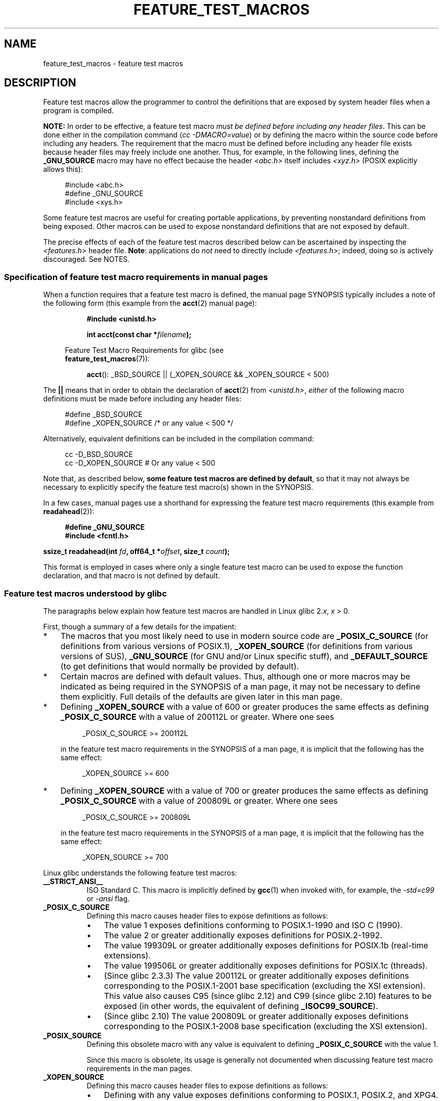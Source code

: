.\" This manpage is Copyright (C) 2006, Michael Kerrisk
.\"
.\" %%%LICENSE_START(VERBATIM)
.\" Permission is granted to make and distribute verbatim copies of this
.\" manual provided the copyright notice and this permission notice are
.\" preserved on all copies.
.\"
.\" Permission is granted to copy and distribute modified versions of this
.\" manual under the conditions for verbatim copying, provided that the
.\" entire resulting derived work is distributed under the terms of a
.\" permission notice identical to this one.
.\"
.\" Since the Linux kernel and libraries are constantly changing, this
.\" manual page may be incorrect or out-of-date.  The author(s) assume no
.\" responsibility for errors or omissions, or for damages resulting from
.\" the use of the information contained herein.  The author(s) may not
.\" have taken the same level of care in the production of this manual,
.\" which is licensed free of charge, as they might when working
.\" professionally.
.\"
.\" Formatted or processed versions of this manual, if unaccompanied by
.\" the source, must acknowledge the copyright and authors of this work.
.\" %%%LICENSE_END
.\"
.TH FEATURE_TEST_MACROS 7 2017-09-15 "Linux" "Linux Programmer's Manual"
.SH NAME
feature_test_macros \- feature test macros
.SH DESCRIPTION
Feature test macros allow the programmer to control the definitions that
are exposed by system header files when a program is compiled.
.PP
.B NOTE:
In order to be effective, a feature test macro
.IR "must be defined before including any header files" .
This can be done either in the compilation command
.RI ( "cc \-DMACRO=value" )
or by defining the macro within the source code before
including any headers.
The requirement that the macro must be defined before including any
header file exists because header files may freely include one another.
Thus, for example, in the following lines, defining the
.B _GNU_SOURCE
macro may have no effect because the header
.I <abc.h>
itself includes
.I <xyz.h>
(POSIX explicitly allows this):
.PP
.in +4n
.EX
#include <abc.h>
#define _GNU_SOURCE
#include <xys.h>
.EE
.in
.PP
Some feature test macros are useful for creating portable applications,
by preventing nonstandard definitions from being exposed.
Other macros can be used to expose nonstandard definitions that
are not exposed by default.
.PP
The precise effects of each of the feature test macros described below
can be ascertained by inspecting the
.I <features.h>
header file.
.BR Note :
applications do
.I not
need to directly include
.IR <features.h> ;
indeed, doing so is actively discouraged.
See NOTES.
.SS Specification of feature test macro requirements in manual pages
When a function requires that a feature test macro is defined,
the manual page SYNOPSIS typically includes a note of the following form
(this example from the
.BR acct (2)
manual page):
.PP
.RS 8
.B #include <unistd.h>
.PP
.BI "int acct(const char *" filename );
.PP
.EX
.in -4n
Feature Test Macro Requirements for glibc (see
.BR feature_test_macros (7)):
.EE
.in
.PP
.BR acct ():
_BSD_SOURCE || (_XOPEN_SOURCE && _XOPEN_SOURCE\ <\ 500)
.RE
.PP
The
.B ||
means that in order to obtain the declaration of
.BR acct (2)
from
.IR <unistd.h> ,
.I either
of the following macro
definitions must be made before including any header files:
.PP
.in +4n
.EX
#define _BSD_SOURCE
#define _XOPEN_SOURCE        /* or any value < 500 */
.EE
.in
.PP
Alternatively, equivalent definitions can be included in the
compilation command:
.PP
.in +4n
.EX
cc \-D_BSD_SOURCE
cc \-D_XOPEN_SOURCE           # Or any value < 500
.EE
.in
.PP
Note that, as described below,
.BR "some feature test macros are defined by default" ,
so that it may not always be necessary to
explicitly specify the feature test macro(s) shown in the
SYNOPSIS.
.PP
In a few cases, manual pages use a shorthand for expressing the
feature test macro requirements (this example from
.BR readahead (2)):
.PP
.in +4n
.EX
.B #define _GNU_SOURCE
.B #include <fcntl.h>
.PP
.BI "ssize_t readahead(int " fd ", off64_t *" offset ", size_t " count );
.EE
.in
.PP
This format is employed in cases where only a single
feature test macro can be used to expose the function
declaration, and that macro is not defined by default.
.SS Feature test macros understood by glibc
The paragraphs below explain how feature test macros are handled
in Linux glibc 2.\fIx\fP,
.I x
> 0.
.PP
First, though a summary of a few details for the impatient:
.IP * 3
The macros that you most likely need to use in modern source code are
.BR _POSIX_C_SOURCE
(for definitions from various versions of POSIX.1),
.BR _XOPEN_SOURCE
(for definitions from various versions of SUS),
.BR _GNU_SOURCE
(for GNU and/or Linux specific stuff), and
.BR _DEFAULT_SOURCE
(to get definitions that would normally be provided by default).
.IP *
Certain macros are defined with default values.
Thus, although one or more macros may be indicated as being
required in the SYNOPSIS of a man page,
it may not be necessary to define them explicitly.
Full details of the defaults are given later in this man page.
.IP *
Defining
.BR _XOPEN_SOURCE
with a value of 600 or greater produces the same effects as defining
.BR _POSIX_C_SOURCE
with a value of 200112L or greater.
Where one sees
.IP
.in +4n
.EX
_POSIX_C_SOURCE >= 200112L
.EE
.in
.IP
in the feature test macro requirements in the SYNOPSIS of a man page,
it is implicit that the following has the same effect:
.IP
.in +4n
.EX
_XOPEN_SOURCE >= 600
.EE
.in
.IP *
Defining
.BR _XOPEN_SOURCE
with a value of 700 or greater produces the same effects as defining
.BR _POSIX_C_SOURCE
with a value of 200809L or greater.
Where one sees
.IP
.in +4n
.EX
_POSIX_C_SOURCE >= 200809L
.EE
.in
.IP
in the feature test macro requirements in the SYNOPSIS of a man page,
it is implicit that the following has the same effect:
.IP
.in +4n
.EX
_XOPEN_SOURCE >= 700
.EE
.in
.\" The details in glibc 2.0 are simpler, but combining a
.\" a description of them with the details in later glibc versions
.\" would make for a complicated description.
.PP
Linux glibc understands the following feature test macros:
.TP 8
.B __STRICT_ANSI__
ISO Standard C.
This macro is implicitly defined by
.BR gcc (1)
when invoked with, for example, the
.I -std=c99
or
.I -ansi
flag.
.TP
.B _POSIX_C_SOURCE
Defining this macro causes header files to expose definitions as follows:
.RS
.IP \(bu 3
The value 1 exposes definitions conforming to POSIX.1-1990 and
ISO C (1990).
.IP \(bu
The value 2 or greater additionally exposes
definitions for POSIX.2-1992.
.IP \(bu
The value 199309L or greater additionally exposes
definitions for POSIX.1b (real-time extensions).
.\" 199506L functionality is available only since glibc 2.1
.IP \(bu
The value 199506L or greater additionally exposes
definitions for POSIX.1c (threads).
.IP \(bu
(Since glibc 2.3.3)
The value 200112L or greater additionally exposes definitions corresponding
to the POSIX.1-2001 base specification (excluding the XSI extension).
This value also causes C95 (since glibc 2.12) and
C99 (since glibc 2.10) features to be exposed
(in other words, the equivalent of defining
.BR _ISOC99_SOURCE ).
.IP \(bu
(Since glibc 2.10)
The value 200809L or greater additionally exposes definitions corresponding
to the POSIX.1-2008 base specification (excluding the XSI extension).
.RE
.TP
.B _POSIX_SOURCE
Defining this obsolete macro with any value is equivalent to defining
.B _POSIX_C_SOURCE
with the value 1.
.IP
Since this macro is obsolete,
its usage is generally not documented when discussing
feature test macro requirements in the man pages.
.TP
.B _XOPEN_SOURCE
Defining this macro causes header files to expose definitions as follows:
.RS
.IP \(bu 3
Defining with any value exposes
definitions conforming to POSIX.1, POSIX.2, and XPG4.
.IP \(bu
The value 500 or greater additionally exposes
definitions for SUSv2 (UNIX 98).
.IP \(bu
(Since glibc 2.2) The value 600 or greater additionally exposes
definitions for SUSv3 (UNIX 03; i.e., the POSIX.1-2001 base specification
plus the XSI extension) and C99 definitions.
.IP \(bu
(Since glibc 2.10) The value 700 or greater additionally exposes
definitions for SUSv4 (i.e., the POSIX.1-2008 base specification
plus the XSI extension).
.RE
.IP
If
.B __STRICT_ANSI__
is not defined, or
.BR _XOPEN_SOURCE
is defined with a value greater than or equal to 500
.I and
neither
.B _POSIX_SOURCE
nor
.B _POSIX_C_SOURCE
is explicitly defined, then
the following macros are implicitly defined:
.RS
.IP \(bu 3
.B _POSIX_SOURCE
is defined with the value 1.
.IP \(bu
.B _POSIX_C_SOURCE
is defined, according to the value of
.BR _XOPEN_SOURCE :
.RS
.TP
.BR _XOPEN_SOURCE " < 500"
.B _POSIX_C_SOURCE
is defined with the value 2.
.TP
.RB "500 <= " _XOPEN_SOURCE " < 600"
.B _POSIX_C_SOURCE
is defined with the value 199506L.
.TP
.RB "600 <= " _XOPEN_SOURCE " < 700"
.B _POSIX_C_SOURCE
is defined with the value 200112L.
.TP
.RB "700 <= " _XOPEN_SOURCE " (since glibc 2.10)"
.B _POSIX_C_SOURCE
is defined with the value 200809L.
.RE
.RE
.IP
In addition, defining
.BR _XOPEN_SOURCE
with a value of 500 or greater produces the same effects as defining
.BR _XOPEN_SOURCE_EXTENDED .
.TP
.B _XOPEN_SOURCE_EXTENDED
If this macro is defined,
.I and
.B _XOPEN_SOURCE
is defined, then expose definitions corresponding to the XPG4v2
(SUSv1) UNIX extensions (UNIX 95).
Defining
.B _XOPEN_SOURCE
with a value of 500 or more also produces the same effect as defining
.BR _XOPEN_SOURCE_EXTENDED .
Use of
.BR _XOPEN_SOURCE_EXTENDED
in new source code should be avoided.
.IP
Since defining
.B _XOPEN_SOURCE
with a value of 500 or more has the same effect as defining
.BR _XOPEN_SOURCE_EXTENDED ,
the latter (obsolete) feature test macro is generally not described in the
SYNOPSIS in man pages.
.TP
.BR _ISOC99_SOURCE " (since glibc 2.1.3)"
Exposes declarations consistent with the ISO C99 standard.
.IP
Earlier glibc 2.1.x versions recognized an equivalent macro named
.B _ISOC9X_SOURCE
(because the C99 standard had not then been finalized).
Although the use of this macro is obsolete, glibc continues
to recognize it for backward compatibility.
.IP
Defining
.B _ISOC99_SOURCE
also exposes ISO C (1990) Amendment 1 ("C95") definitions.
(The primary change in C95 was support for international character sets.)
.IP
Invoking the C compiler with the option
.IR \-std=c99
produces the same effects as defining this macro.
.TP
.BR _ISOC11_SOURCE " (since glibc 2.16)"
Exposes declarations consistent with the ISO C11 standard.
Defining this macro also enables C99 and C95 features (like
.BR _ISOC99_SOURCE ).
.IP
Invoking the C compiler with the option
.IR \-std=c11
produces the same effects as defining this macro.
.TP
.B _LARGEFILE64_SOURCE
Expose definitions for the alternative API specified by the
LFS (Large File Summit) as a "transitional extension" to the
Single UNIX Specification.
(See
.UR http:\:/\:/opengroup.org\:/platform\:/lfs.html
.UE .)
The alternative API consists of a set of new objects
(i.e., functions and types) whose names are suffixed with "64"
(e.g.,
.I off64_t
versus
.IR off_t ,
.BR lseek64 ()
versus
.BR lseek (),
etc.).
New programs should not employ this macro; instead
.I _FILE_OFFSET_BITS=64
should be employed.
.TP
.BR _LARGEFILE_SOURCE
This macro was historically used to expose certain functions (specifically
.BR fseeko (3)
and
.BR ftello (3))
that address limitations of earlier APIs
.RB ( fseek (3)
and
.BR ftell (3))
that use
.IR "long int"
for file offsets.
This macro is implicitly defined if
.BR _XOPEN_SOURCE
is defined with a value greater than or equal to 500.
New programs should not employ this macro;
defining
.BR _XOPEN_SOURCE
as just described or defining
.B _FILE_OFFSET_BITS
with the value 64 is the preferred mechanism to achieve the same result.
.TP
.B _FILE_OFFSET_BITS
Defining this macro with the value 64
automatically converts references to 32-bit functions and data types
related to file I/O and filesystem operations into references to
their 64-bit counterparts.
This is useful for performing I/O on large files (> 2 Gigabytes)
on 32-bit systems.
(Defining this macro permits correctly written programs to use
large files with only a recompilation being required.)
.IP
64-bit systems naturally permit file sizes greater than 2 Gigabytes,
and on those systems this macro has no effect.
.TP
.BR _BSD_SOURCE " (deprecated since glibc 2.20)"
Defining this macro with any value causes header files to expose
BSD-derived definitions.
.IP
In glibc versions up to and including 2.18,
defining this macro also causes BSD definitions to be preferred in
some situations where standards conflict, unless one or more of
.BR _SVID_SOURCE ,
.BR _POSIX_SOURCE ,
.BR _POSIX_C_SOURCE ,
.BR _XOPEN_SOURCE ,
.BR _XOPEN_SOURCE_EXTENDED ,
or
.B _GNU_SOURCE
is defined, in which case BSD definitions are disfavored.
Since glibc 2.19,
.B _BSD_SOURCE
no longer causes BSD definitions to be preferred in case of conflicts.
.IP
Since glibc 2.20, this macro is deprecated.
.\" commit c941736c92fa3a319221f65f6755659b2a5e0a20
.\" commit 498afc54dfee41d33ba519f496e96480badace8e
.\" commit acd7f096d79c181866d56d4aaf3b043e741f1e2c
It now has the same effect as defining
.BR _DEFAULT_SOURCE ,
but generates a compile-time warning (unless
.BR _DEFAULT_SOURCE
.\" commit ade40b10ff5fa59a318cf55b9d8414b758e8df78
is also defined).
Use
.B _DEFAULT_SOURCE
instead.
To allow code that requires
.BR _BSD_SOURCE
in glibc 2.19 and earlier and
.BR _DEFAULT_SOURCE
in glibc 2.20 and later to compile without warnings, define
.I both
.B _BSD_SOURCE
and
.BR _DEFAULT_SOURCE .
.TP
.BR _SVID_SOURCE " (deprecated since glibc 2.20)"
Defining this macro with any value causes header files to expose
System V-derived definitions.
(SVID == System V Interface Definition; see
.BR standards (7).)
.IP
Since glibc 2.20, this macro is deprecated in the same fashion as
.BR _BSD_SOURCE .
.TP
.BR _DEFAULT_SOURCE " (since glibc 2.19)"
This macro can be defined to ensure that the "default"
definitions are provided even when the defaults would otherwise
be disabled,
as happens when individual macros are explicitly defined,
or the compiler is invoked in one of its "standard" modes (e.g.,
.IR "cc\ \-std=c99" ).
Defining
.B _DEFAULT_SOURCE
without defining other individual macros
or invoking the compiler in one of its "standard" modes has no effect.
.IP
The "default" definitions comprise those required by POSIX.1-2008 and ISO C99,
as well as various definitions originally derived from BSD and System V.
On glibc 2.19 and earlier, these defaults were approximately equivalent
to explicitly defining the following:
.IP
    cc \-D_BSD_SOURCE \-D_SVID_SOURCE \-D_POSIX_C_SOURCE=200809
.TP
.BR _ATFILE_SOURCE " (since glibc 2.4)"
Defining this macro with any value causes header files to expose
declarations of a range of functions with the suffix "at";
see
.BR openat (2).
Since glibc 2.10, this macro is also implicitly defined if
.BR _POSIX_C_SOURCE
is defined with a value greater than or equal to 200809L.
.TP
.B _GNU_SOURCE
Defining this macro (with any value) implicitly defines
.BR _ATFILE_SOURCE ,
.BR _LARGEFILE64_SOURCE ,
.BR _ISOC99_SOURCE ,
.BR _XOPEN_SOURCE_EXTENDED ,
.BR _POSIX_SOURCE ,
.B _POSIX_C_SOURCE
with the value 200809L
(200112L in glibc versions before 2.10;
199506L in glibc versions before 2.5;
199309L in glibc versions before 2.1)
and
.B _XOPEN_SOURCE
with the value 700
(600 in glibc versions before 2.10;
500 in glibc versions before 2.2).
In addition, various GNU-specific extensions are also exposed.
.IP
Since glibc 2.19, defining
.BR _GNU_SOURCE
also has the effect of implicitly defining
.BR _DEFAULT_SOURCE .
In glibc versions before 2.20, defining
.BR _GNU_SOURCE
also had the effect of implicitly defining
.BR _BSD_SOURCE
and
.BR _SVID_SOURCE .
.TP
.B _REENTRANT
Historically, on various C libraries
it was necessary to define this macro in all
multithreaded code.
.\" Zack Weinberg
.\"     There did once exist C libraries where it was necessary. The ones
.\"     I remember were proprietary Unix vendor libcs from the mid-1990s
.\"     You would get completely unlocked stdio without _REENTRANT.
(Some C libraries may still require this.)
In glibc,
this macro also exposed definitions of certain reentrant functions.
.IP
However, glibc has been thread-safe by default for many years;
since glibc 2.3, the only effect of defining
.BR _REENTRANT
has been to enable one or two of the same declarations that
are also enabled by defining
.BR _POSIX_C_SOURCE
with a value of 199606L or greater.
.IP
.B _REENTRANT
is now obsolete.
In glibc 2.25 and later, defining
.B _REENTRANT
is equivalent to defining
.B _POSIX_C_SOURCE
with the value 199606L.
If a higher POSIX conformance level is
selected by any other means (such as
.B _POSIX_C_SOURCE
itself,
.BR _XOPEN_SOURCE ,
.BR _DEFAULT_SOURCE ,
or
.BR _GNU_SOURCE ),
then defining
.B _REENTRANT
has no effect.
.IP
This macro is automatically defined if one compiles with
.IR "cc\ \-pthread" .
.TP
.B _THREAD_SAFE
Synonym for the (deprecated)
.BR _REENTRANT ,
provided for compatibility with some other implementations.
.TP
.BR _FORTIFY_SOURCE " (since glibc 2.3.4)"
.\" For more detail, see:
.\" http://gcc.gnu.org/ml/gcc-patches/2004-09/msg02055.html
.\" [PATCH] Object size checking to prevent (some) buffer overflows
.\" * From: Jakub Jelinek <jakub at redhat dot com>
.\" * To: gcc-patches at gcc dot gnu dot org
.\" * Date: Tue, 21 Sep 2004 04:16:40 -0400
Defining this macro causes some lightweight checks to be performed
to detect some buffer overflow errors when employing
various string and memory manipulation functions (for example,
.BR memcpy (3),
.BR memset (3),
.BR stpcpy (3),
.BR strcpy (3),
.BR strncpy (3),
.BR strcat (3),
.BR strncat (3),
.BR sprintf (3),
.BR snprintf (3),
.BR vsprintf (3),
.BR vsnprintf (3),
.BR gets (3),
and wide character variants thereof).
For some functions, argument consistency is checked;
for example, a check is made that
.BR open (2)
has been supplied with a
.I mode
argument when the specified flags include
.BR O_CREAT .
Not all problems are detected, just some common cases.
.\" Look for __USE_FORTIFY_LEVEL in the header files
.IP
If
.B _FORTIFY_SOURCE
is set to 1, with compiler optimization level 1
.RI ( "gcc\ \-O1" )
and above, checks that shouldn't change the behavior of
conforming programs are performed.
With
.B _FORTIFY_SOURCE
set to 2, some more checking is added, but
some conforming programs might fail.
.\" For example, given the following code
.\"        int d;
.\"        char buf[1000], buf[1000];
.\"        strcpy(fmt, "Hello world\n%n");
.\"        snprintf(buf, sizeof(buf), fmt, &d);
.\"
.\" Compiling with "gcc -D_FORTIFY_SOURCE=2 -O1" and then running will
.\" cause the following diagnostic at run time at the snprintf() call
.\"
.\"        *** %n in writable segment detected ***
.\"        Aborted (core dumped)
.\"
.IP
Some of the checks can be performed at compile time
(via macros logic implemented in header files),
and result in compiler warnings;
other checks take place at run time,
and result in a run-time error if the check fails.
.IP
Use of this macro requires compiler support, available with
.BR gcc (1)
since version 4.0.
.SS Default definitions, implicit definitions, and combining definitions
.PP
If no feature test macros are explicitly defined,
then the following feature test macros are defined by default:
.BR _BSD_SOURCE
(in glibc 2.19 and earlier),
.BR _SVID_SOURCE
(in glibc 2.19 and earlier),
.BR _DEFAULT_SOURCE
(since glibc 2.19),
.BR _POSIX_SOURCE ,
and
.BR _POSIX_C_SOURCE =200809L
(200112L in glibc versions before 2.10;
199506L in glibc versions before 2.4;
199309L in glibc versions before 2.1).
.PP
If any of
.BR __STRICT_ANSI__ ,
.BR _ISOC99_SOURCE ,
.BR _POSIX_SOURCE ,
.BR _POSIX_C_SOURCE  ,
.BR _XOPEN_SOURCE ,
.BR _XOPEN_SOURCE_EXTENDED ,
.BR _BSD_SOURCE
(in glibc 2.19 and earlier),
or
.B _SVID_SOURCE
(in glibc 2.19 and earlier)
is explicitly defined, then
.BR _BSD_SOURCE ,
.BR _SVID_SOURCE ,
and
.BR _DEFAULT_SOURCE
are not defined by default.
.PP
If
.B _POSIX_SOURCE
and
.B _POSIX_C_SOURCE
are not explicitly defined,
and either
.B __STRICT_ANSI__
is not defined or
.B _XOPEN_SOURCE
is defined with a value of 500 or more, then
.IP * 3
.B _POSIX_SOURCE
is defined with the value 1; and
.IP *
.B _POSIX_C_SOURCE
is defined with one of the following values:
.RS 3
.IP \(bu 3
2,
if
.B _XOPEN_SOURCE
is defined with a value less than 500;
.IP \(bu
199506L,
if
.B _XOPEN_SOURCE
is defined with a value greater than or equal to 500 and less than 600;
or
.IP \(bu
(since glibc 2.4) 200112L,
if
.B _XOPEN_SOURCE
is defined with a value greater than or equal to 600 and less than 700.
.IP \(bu
(Since glibc 2.10)
200809L,
if
.B _XOPEN_SOURCE
is defined with a value greater than or equal to 700.
.IP \(bu
Older versions of glibc do not know about the values
200112L and 200809L for
.BR _POSIX_C_SOURCE ,
and the setting of this macro will depend on the glibc version.
.IP \(bu
If
.B _XOPEN_SOURCE
is undefined, then the setting of
.B _POSIX_C_SOURCE
depends on the glibc version:
199506L, in glibc versions before 2.4;
200112L, in glibc 2.4 to 2.9; and
200809L, since glibc 2.10.
.RE
.PP
Multiple macros can be defined; the results are additive.
.SH CONFORMING TO
POSIX.1 specifies
.BR _POSIX_C_SOURCE ,
.BR _POSIX_SOURCE ,
and
.BR _XOPEN_SOURCE .
.PP
.B _XOPEN_SOURCE_EXTENDED
was specified by XPG4v2 (aka SUSv1), but is not present in SUSv2 and later.
.B _FILE_OFFSET_BITS
is not specified by any standard,
but is employed on some other implementations.
.PP
.BR _BSD_SOURCE ,
.BR _SVID_SOURCE ,
.BR _DEFAULT_SOURCE ,
.BR _ATFILE_SOURCE ,
.BR _GNU_SOURCE ,
.BR _FORTIFY_SOURCE ,
.BR _REENTRANT ,
and
.B _THREAD_SAFE
are specific to Linux (glibc).
.SH NOTES
.I <features.h>
is a Linux/glibc-specific header file.
Other systems have an analogous file, but typically with a different name.
This header file is automatically included by other header files as
required: it is not necessary to explicitly include it in order to
employ feature test macros.
.PP
According to which of the above feature test macros are defined,
.I <features.h>
internally defines various other macros that are checked by
other glibc header files.
These macros have names prefixed by two underscores (e.g.,
.BR __USE_MISC ).
Programs should
.I never
define these macros directly:
instead, the appropriate feature test macro(s) from the
list above should be employed.
.SH EXAMPLE
The program below can be used to explore how the various
feature test macros are set depending on the glibc version
and what feature test macros are explicitly set.
The following shell session, on a system with glibc 2.10,
shows some examples of what we would see:
.PP
.in +4n
.EX
$ \fBcc ftm.c\fP
$ \fB./a.out\fP
_POSIX_SOURCE defined
_POSIX_C_SOURCE defined: 200809L
_BSD_SOURCE defined
_SVID_SOURCE defined
_ATFILE_SOURCE defined
$ \fBcc \-D_XOPEN_SOURCE=500 ftm.c\fP
$ \fB./a.out\fP
_POSIX_SOURCE defined
_POSIX_C_SOURCE defined: 199506L
_XOPEN_SOURCE defined: 500
$ \fBcc \-D_GNU_SOURCE ftm.c\fP
$ \fB./a.out\fP
_POSIX_SOURCE defined
_POSIX_C_SOURCE defined: 200809L
_ISOC99_SOURCE defined
_XOPEN_SOURCE defined: 700
_XOPEN_SOURCE_EXTENDED defined
_LARGEFILE64_SOURCE defined
_BSD_SOURCE defined
_SVID_SOURCE defined
_ATFILE_SOURCE defined
_GNU_SOURCE defined
.EE
.in
.SS Program source
\&
.EX
/* ftm.c */

#include <stdio.h>
#include <unistd.h>
#include <stdlib.h>

int
main(int argc, char *argv[])
{
#ifdef _POSIX_SOURCE
    printf("_POSIX_SOURCE defined\\n");
#endif

#ifdef _POSIX_C_SOURCE
    printf("_POSIX_C_SOURCE defined: %ldL\\n", (long) _POSIX_C_SOURCE);
#endif

#ifdef _ISOC99_SOURCE
    printf("_ISOC99_SOURCE defined\\n");
#endif

#ifdef _ISOC11_SOURCE
    printf("_ISOC11_SOURCE defined\\n");
#endif

#ifdef _XOPEN_SOURCE
    printf("_XOPEN_SOURCE defined: %d\\n", _XOPEN_SOURCE);
#endif

#ifdef _XOPEN_SOURCE_EXTENDED
    printf("_XOPEN_SOURCE_EXTENDED defined\\n");
#endif

#ifdef _LARGEFILE64_SOURCE
    printf("_LARGEFILE64_SOURCE defined\\n");
#endif

#ifdef _FILE_OFFSET_BITS
    printf("_FILE_OFFSET_BITS defined: %d\\n", _FILE_OFFSET_BITS);
#endif

#ifdef _BSD_SOURCE
    printf("_BSD_SOURCE defined\\n");
#endif

#ifdef _SVID_SOURCE
    printf("_SVID_SOURCE defined\\n");
#endif

#ifdef _DEFAULT_SOURCE
    printf("_DEFAULT_SOURCE defined\\n");
#endif

#ifdef _ATFILE_SOURCE
    printf("_ATFILE_SOURCE defined\\n");
#endif

#ifdef _GNU_SOURCE
    printf("_GNU_SOURCE defined\\n");
#endif

#ifdef _REENTRANT
    printf("_REENTRANT defined\\n");
#endif

#ifdef _THREAD_SAFE
    printf("_THREAD_SAFE defined\\n");
#endif

#ifdef _FORTIFY_SOURCE
    printf("_FORTIFY_SOURCE defined\\n");
#endif

    exit(EXIT_SUCCESS);
}
.EE
.SH SEE ALSO
.BR libc (7),
.BR standards (7)
.PP
The section "Feature Test Macros" under
.IR "info libc" .
.\" But beware: the info libc document is out of date (Jul 07, mtk)
.PP
.I /usr/include/features.h
